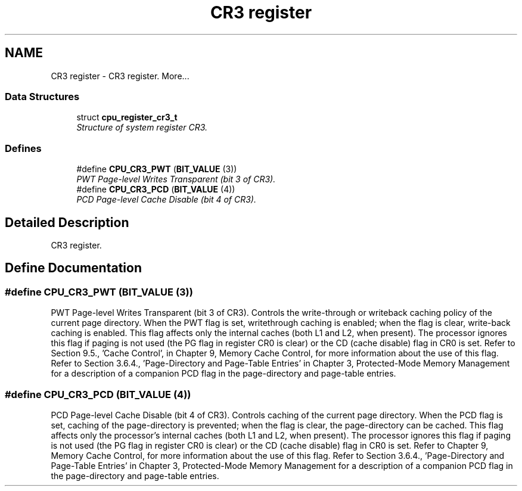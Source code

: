 .TH "CR3 register" 3 "29 Jul 2004" "Systemenviroment" \" -*- nroff -*-
.ad l
.nh
.SH NAME
CR3 register \- CR3 register.  
More...
.SS "Data Structures"

.in +1c
.ti -1c
.RI "struct \fBcpu_register_cr3_t\fP"
.br
.RI "\fIStructure of system register CR3. \fP"
.in -1c
.SS "Defines"

.in +1c
.ti -1c
.RI "#define \fBCPU_CR3_PWT\fP   (\fBBIT_VALUE\fP (3))"
.br
.RI "\fIPWT Page-level Writes Transparent (bit 3 of CR3). \fP"
.ti -1c
.RI "#define \fBCPU_CR3_PCD\fP   (\fBBIT_VALUE\fP (4))"
.br
.RI "\fIPCD Page-level Cache Disable (bit 4 of CR3). \fP"
.in -1c
.SH "Detailed Description"
.PP 
CR3 register. 
.SH "Define Documentation"
.PP 
.SS "#define CPU_CR3_PWT   (\fBBIT_VALUE\fP (3))"
.PP
PWT Page-level Writes Transparent (bit 3 of CR3). Controls the write-through or writeback caching policy of the current page directory. When the PWT flag is set, writethrough caching is enabled; when the flag is clear, write-back caching is enabled. This flag affects only the internal caches (both L1 and L2, when present). The processor ignores this flag if paging is not used (the PG flag in register CR0 is clear) or the CD (cache disable) flag in CR0 is set. Refer to Section 9.5., 'Cache Control', in Chapter 9, Memory Cache Control, for more information about the use of this flag. Refer to Section 3.6.4., 'Page-Directory and Page-Table Entries' in Chapter 3, Protected-Mode Memory Management for a description of a companion PCD flag in the page-directory and page-table entries. 
.SS "#define CPU_CR3_PCD   (\fBBIT_VALUE\fP (4))"
.PP
PCD Page-level Cache Disable (bit 4 of CR3). Controls caching of the current page directory. When the PCD flag is set, caching of the page-directory is prevented; when the flag is clear, the page-directory can be cached. This flag affects only the processor's internal caches (both L1 and L2, when present). The processor ignores this flag if paging is not used (the PG flag in register CR0 is clear) or the CD (cache disable) flag in CR0 is set. Refer to Chapter 9, Memory Cache Control, for more information about the use of this flag. Refer to Section 3.6.4., 'Page-Directory and Page-Table Entries' in Chapter 3, Protected-Mode Memory Management for a description of a companion PCD flag in the page-directory and page-table entries. 

